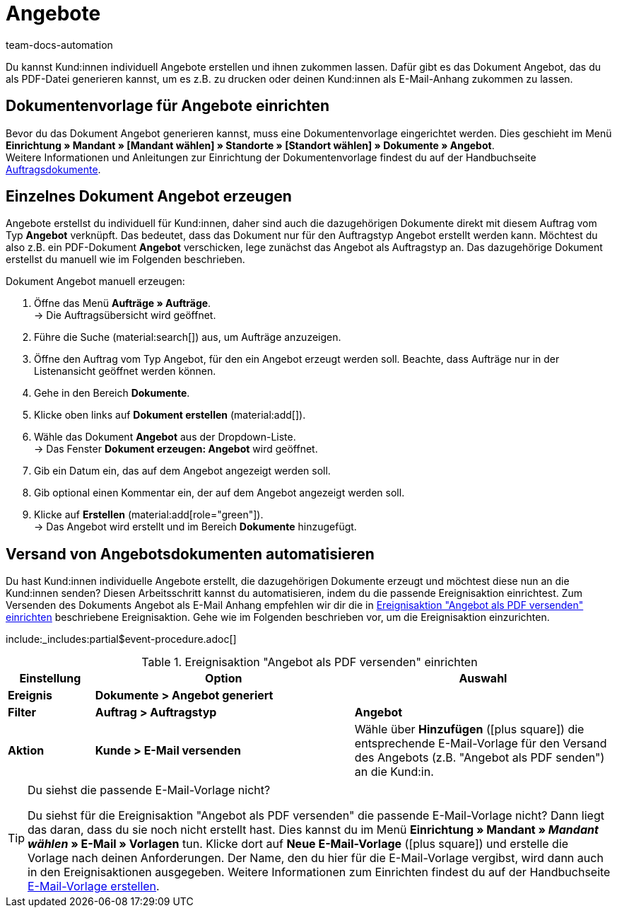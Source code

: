 = Angebote
:page-aliases: angebot-erzeugen.adoc
:keywords: Angebot, Angebote, Angebot erzeugen, Auftragsdokumente, Dokumentenvorlage, Dokumententyp, Dokument, Angebotsdokument, Dokumentvorlage, Dokumenttyp
:author: team-docs-automation
:description: Erfahre, wie du deine Kund:innen mithilfe des Dokuments Angebot über Angebote informierst. Sobald du eine Dokumentenvorlage eingerichtet hast, kannst du Angebote als PDF generieren und per E-Mail-Anhang versenden.

Du kannst Kund:innen individuell Angebote erstellen und ihnen zukommen lassen. Dafür gibt es das Dokument Angebot, das du als PDF-Datei generieren kannst, um es z.B. zu drucken oder deinen Kund:innen als E-Mail-Anhang zukommen zu lassen.

[#100]
== Dokumentenvorlage für Angebote einrichten

Bevor du das Dokument Angebot generieren kannst, muss eine Dokumentenvorlage eingerichtet werden. Dies geschieht im Menü *Einrichtung » Mandant » [Mandant wählen] » Standorte » [Standort wählen] » Dokumente » Angebot*. +
Weitere Informationen und Anleitungen zur Einrichtung der Dokumentenvorlage findest du auf der Handbuchseite xref:auftraege:auftragsdokumente-neu.adoc#[Auftragsdokumente].

[#200]
== Einzelnes Dokument Angebot erzeugen

Angebote erstellst du individuell für Kund:innen, daher sind auch die dazugehörigen Dokumente direkt mit diesem Auftrag vom Typ *Angebot* verknüpft. Das bedeutet, dass das Dokument nur für den Auftragstyp Angebot erstellt werden kann. Möchtest du also z.B. ein PDF-Dokument *Angebot* verschicken, lege zunächst das Angebot als Auftragstyp an. Das dazugehörige Dokument erstellst du manuell wie im Folgenden beschrieben.

[.instruction]
Dokument Angebot manuell erzeugen:

. Öffne das Menü *Aufträge » Aufträge*. +
→ Die Auftragsübersicht wird geöffnet.
. Führe die Suche (material:search[]) aus, um Aufträge anzuzeigen.
. Öffne den Auftrag vom Typ Angebot, für den ein Angebot erzeugt werden soll. Beachte, dass Aufträge nur in der Listenansicht geöffnet werden können.
. Gehe in den Bereich *Dokumente*.
. Klicke oben links auf *Dokument erstellen* (material:add[]).
. Wähle das Dokument *Angebot* aus der Dropdown-Liste. +
→ Das Fenster *Dokument erzeugen: Angebot* wird geöffnet.
. Gib ein Datum ein, das auf dem Angebot angezeigt werden soll.
. Gib optional einen Kommentar ein, der auf dem Angebot angezeigt werden soll.
. Klicke auf *Erstellen* (material:add[role="green"]). +
→ Das Angebot wird erstellt und im Bereich *Dokumente* hinzugefügt.

[#300]
== Versand von Angebotsdokumenten automatisieren

Du hast Kund:innen individuelle Angebote erstellt, die dazugehörigen Dokumente erzeugt und möchtest diese nun an die Kund:innen senden? Diesen Arbeitsschritt kannst du automatisieren, indem du die passende Ereignisaktion einrichtest. Zum Versenden des Dokuments Angebot als E-Mail Anhang empfehlen wir dir die in <<table-event-procedure-sending-offer-document>> beschriebene Ereignisaktion. Gehe wie im Folgenden beschrieben vor, um die Ereignisaktion einzurichten.

:table-event-procedure: <<table-event-procedure-sending-offer-document>>
include:_includes:partial$event-procedure.adoc[]

[[table-event-procedure-sending-offer-document]]
.Ereignisaktion "Angebot als PDF versenden" einrichten
[cols="1,3,3"]
|====
|Einstellung |Option |Auswahl

| *Ereignis*
| *Dokumente > Angebot generiert*
|

| *Filter*
| *Auftrag > Auftragstyp*
| *Angebot*

| *Aktion*
| *Kunde > E-Mail versenden*
|Wähle über *Hinzufügen* (icon:plus-square[role="green"]) die entsprechende E-Mail-Vorlage für den Versand des Angebots (z.B. "Angebot als PDF senden") an die Kund:in.
|====

[TIP]
.Du siehst die passende E-Mail-Vorlage nicht?
====
Du siehst für die Ereignisaktion "Angebot als PDF versenden" die passende E-Mail-Vorlage nicht? Dann liegt das daran, dass du sie noch nicht erstellt hast. Dies kannst du im Menü *Einrichtung » Mandant » _Mandant wählen_ » E-Mail » Vorlagen* tun. Klicke dort auf *Neue E-Mail-Vorlage* (icon:plus-square[role="green"]) und erstelle die Vorlage nach deinen Anforderungen. Der Name, den du hier für die E-Mail-Vorlage vergibst, wird dann auch in den Ereignisaktionen ausgegeben. Weitere Informationen zum Einrichten findest du auf der Handbuchseite xref:crm:e-mails-versenden.adoc#1200[E-Mail-Vorlage erstellen].
====
